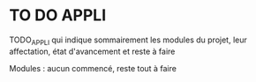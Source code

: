 * TO DO APPLI

TODO_APPLI qui indique sommairement les modules du projet, leur affectation, état d'avancement et reste à faire

Modules : aucun commencé, reste tout à faire
